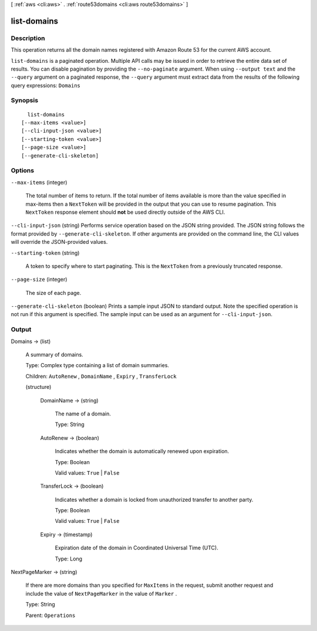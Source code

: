 [ :ref:`aws <cli:aws>` . :ref:`route53domains <cli:aws route53domains>` ]

.. _cli:aws route53domains list-domains:


************
list-domains
************



===========
Description
===========



This operation returns all the domain names registered with Amazon Route 53 for the current AWS account.



``list-domains`` is a paginated operation. Multiple API calls may be issued in order to retrieve the entire data set of results. You can disable pagination by providing the ``--no-paginate`` argument.
When using ``--output text`` and the ``--query`` argument on a paginated response, the ``--query`` argument must extract data from the results of the following query expressions: ``Domains``


========
Synopsis
========

::

    list-domains
  [--max-items <value>]
  [--cli-input-json <value>]
  [--starting-token <value>]
  [--page-size <value>]
  [--generate-cli-skeleton]




=======
Options
=======

``--max-items`` (integer)
 

  The total number of items to return. If the total number of items available is more than the value specified in max-items then a ``NextToken`` will be provided in the output that you can use to resume pagination. This ``NextToken`` response element should **not** be used directly outside of the AWS CLI.

   

``--cli-input-json`` (string)
Performs service operation based on the JSON string provided. The JSON string follows the format provided by ``--generate-cli-skeleton``. If other arguments are provided on the command line, the CLI values will override the JSON-provided values.

``--starting-token`` (string)
 

  A token to specify where to start paginating. This is the ``NextToken`` from a previously truncated response.

   

``--page-size`` (integer)
 

  The size of each page.

   

  

  

``--generate-cli-skeleton`` (boolean)
Prints a sample input JSON to standard output. Note the specified operation is not run if this argument is specified. The sample input can be used as an argument for ``--cli-input-json``.



======
Output
======

Domains -> (list)

  

  A summary of domains.

   

  Type: Complex type containing a list of domain summaries.

   

  Children: ``AutoRenew`` , ``DomainName`` , ``Expiry`` , ``TransferLock`` 

  

  (structure)

    

    DomainName -> (string)

      

      The name of a domain.

       

      Type: String

      

      

    AutoRenew -> (boolean)

      

      Indicates whether the domain is automatically renewed upon expiration.

       

      Type: Boolean

       

      Valid values: ``True`` | ``False`` 

      

      

    TransferLock -> (boolean)

      

      Indicates whether a domain is locked from unauthorized transfer to another party.

       

      Type: Boolean

       

      Valid values: ``True`` | ``False`` 

      

      

    Expiry -> (timestamp)

      

      Expiration date of the domain in Coordinated Universal Time (UTC).

       

      Type: Long

      

      

    

  

NextPageMarker -> (string)

  

  If there are more domains than you specified for ``MaxItems`` in the request, submit another request and include the value of ``NextPageMarker`` in the value of ``Marker`` .

   

  Type: String

   

  Parent: ``Operations`` 

  

  

